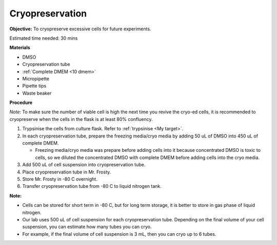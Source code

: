 Cryopreservation
================

**Objective:** To cryopreserve excessive cells for future experiments. 

Estimated time needed: 30 mins

**Materials**

* DMSO
* Cryopreservation tube
* :ref:`Complete DMEM <10 dmem>`
* Micropipette 
* Pipette tips 
* Waste beaker 

**Procedure**

*Note:* To make sure the number of viable cell is high the next time you revive the cryo-ed cells, it is recommended to cryopreserve when the cells in the flask is at least 80% confluency.

#. Trypsinise the cells from culture flask. Refer to :ref:`trypsinise <My target>`.
#. In each cryopreservation tube, prepare the freezing media/cryo media by adding 50 uL of DMSO into 450 uL of complete DMEM.

   * Freezing media/cryo media was prepare before adding cells into it because concentrated DMSO is toxic to cells, so we diluted the concentrated DMSO with complete DMEM before adding cells into the cryo media.  

#. Add 500 uL of cell suspension into cryopreservation tube. 
#. Place cryopreservation tube in Mr. Frosty. 
#. Store Mr. Frosty in -80 C overnight.
#. Transfer cryopreservation tube from -80 C to liquid nitrogen tank. 

**Note:** 

* Cells can be stored for short term in -80 C, but for long term storage, it is better to store in gas phase of liquid nitrogen.
* Our lab uses 500 uL of cell suspension for each cryopreservation tube. Depending on the final volume of your cell suspension, you can estimate how many tubes you can cryo. 
* For example, if the final volume of cell suspension is 3 mL, then you can cryo up to 6 tubes. 
